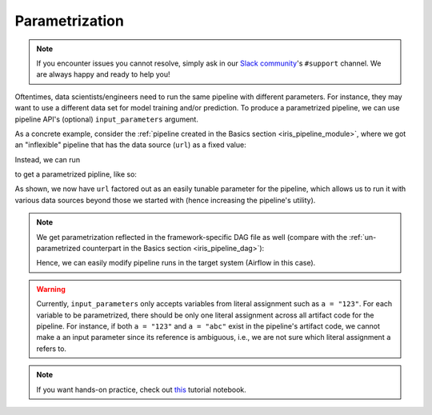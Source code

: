 Parametrization
===============

.. note::

    If you encounter issues you cannot resolve, simply ask in our
    `Slack community <https://join.slack.com/t/lineacommunity/shared_invite/zt-18kizfn3b-1Qu_HDT3ahGudnAwoFAw9Q>`_'s
    ``#support`` channel. We are always happy and ready to help you!

Oftentimes, data scientists/engineers need to run the same pipeline with different parameters.
For instance, they may want to use a different data set for model training and/or prediction.
To produce a parametrized pipeline, we can use pipeline API's (optional) ``input_parameters`` argument.

As a concrete example, consider the :ref:`pipeline created in the Basics section <iris_pipeline_module>`,
where we got an "inflexible" pipeline that has the data source (``url``) as a fixed value:

.. code-block:: python
    :emphasize-lines: 8

    # ./output/pipeline_basics/iris_pipeline_module.py

    import pandas as pd
    from sklearn.linear_model import LinearRegression


    def get_iris_preprocessed():
        url = "https://raw.githubusercontent.com/LineaLabs/lineapy/main/examples/tutorials/data/iris.csv"
        df = pd.read_csv(url)
        color_map = {"Setosa": "green", "Versicolor": "blue", "Virginica": "red"}
        df["variety_color"] = df["variety"].map(color_map)
        df["d_versicolor"] = df["variety"].apply(lambda x: 1 if x == "Versicolor" else 0)
        df["d_virginica"] = df["variety"].apply(lambda x: 1 if x == "Virginica" else 0)
        return df

    [...]

    def run_session_including_iris_preprocessed():
        # Given multiple artifacts, we need to save each right after
        # its calculation to protect from any irrelevant downstream
        # mutations (e.g., inside other artifact calculations)
        import copy

        artifacts = dict()
        df = get_iris_preprocessed()
        artifacts["iris_preprocessed"] = copy.deepcopy(df)
        mod = get_iris_model(df)
        artifacts["iris_model"] = copy.deepcopy(mod)
        return artifacts

    [...]

    if __name__ == "__main__":
        # Edit this section to customize the behavior of artifacts
        artifacts = run_all_sessions()
        print(artifacts)

Instead, we can run

.. code-block:: python
   :emphasize-lines: 6

    # Build an Airflow pipeline using artifacts
    lineapy.to_pipeline(
        pipeline_name="iris_pipeline_parametrized",
        artifacts=["iris_preprocessed", "iris_model"],
        dependencies={"iris_model": {"iris_preprocessed"}},
        input_parameters=["url"],  # Specify variable(s) to parametrize
        output_dir="./output/pipeline_parametrization/",
        framework="AIRFLOW",
    )

to get a parametrized pipline, like so:

.. code-block:: python
   :emphasize-lines: 9, 20, 42

    # ./output/pipeline_parametrization/iris_pipeline_parametrized_module.py

    import argparse

    import pandas as pd
    from sklearn.linear_model import LinearRegression


    def get_iris_preprocessed(url):
        df = pd.read_csv(url)
        color_map = {"Setosa": "green", "Versicolor": "blue", "Virginica": "red"}
        df["variety_color"] = df["variety"].map(color_map)
        df["d_versicolor"] = df["variety"].apply(lambda x: 1 if x == "Versicolor" else 0)
        df["d_virginica"] = df["variety"].apply(lambda x: 1 if x == "Virginica" else 0)
        return df

    [...]

    def run_session_including_iris_preprocessed(
        url="https://raw.githubusercontent.com/LineaLabs/lineapy/main/examples/tutorials/data/iris.csv",
    ):
        # Given multiple artifacts, we need to save each right after
        # its calculation to protect from any irrelevant downstream
        # mutations (e.g., inside other artifact calculations)
        import copy

        artifacts = dict()
        df = get_iris_preprocessed(url)
        artifacts["iris_preprocessed"] = copy.deepcopy(df)
        mod = get_iris_model(df)
        artifacts["iris_model"] = copy.deepcopy(mod)
        return artifacts

    [...]

    if __name__ == "__main__":
        # Edit this section to customize the behavior of artifacts
        parser = argparse.ArgumentParser()
        parser.add_argument(
            "--url",
            type=str,
            default="https://raw.githubusercontent.com/LineaLabs/lineapy/main/examples/tutorials/data/iris.csv",
        )
        args = parser.parse_args()
        artifacts = run_all_sessions(
            url=args.url,
        )
        print(artifacts)

As shown, we now have ``url`` factored out as an easily tunable parameter for the pipeline,
which allows us to run it with various data sources beyond those we started with (hence increasing the
pipeline's utility).

.. note::

    We get parametrization reflected in the framework-specific DAG file as well
    (compare with the :ref:`un-parametrized counterpart in the Basics section <iris_pipeline_dag>`):

    .. code-block:: python
        :emphasize-lines: 13, 28, 45

        # ./output/pipeline_parametrization/iris_pipeline_parametrized_dag.py

        import pathlib
        import pickle

        import iris_pipeline_parametrized_module
        from airflow import DAG
        from airflow.operators.python_operator import PythonOperator
        from airflow.utils.dates import days_ago

        [...]

        def task_iris_preprocessed(url):

            url = str(url)

            df = iris_pipeline_parametrized_module.get_iris_preprocessed(url)

            pickle.dump(df, open("/tmp/iris_pipeline_parametrized/variable_df.pickle", "wb"))

        [...]

        default_dag_args = {
            "owner": "airflow",
            "retries": 2,
            "start_date": days_ago(1),
            "params": {
                "url": "https://raw.githubusercontent.com/LineaLabs/lineapy/main/examples/tutorials/data/iris.csv"
            },
        }

        with DAG(
            dag_id="iris_pipeline_parametrized_dag",
            schedule_interval="*/15 * * * *",
            max_active_runs=1,
            catchup=False,
            default_args=default_dag_args,
        ) as dag:

            [...]

            iris_preprocessed = PythonOperator(
                task_id="iris_preprocessed_task",
                python_callable=task_iris_preprocessed,
                op_kwargs={"url": "{{ params.url }}"},
            )

            [...]

    Hence, we can easily modify pipeline runs in the target system (Airflow in this case).

.. warning::

    Currently, ``input_parameters`` only accepts variables from literal assignment
    such as ``a = "123"``. For each variable to be parametrized, there should be only one
    literal assignment across all artifact code for the pipeline. For instance, if both
    ``a = "123"`` and ``a = "abc"`` exist in the pipeline's artifact code, we cannot make
    ``a`` an input parameter since its reference is ambiguous, i.e., we are not sure which
    literal assignment ``a`` refers to.

.. note::

   If you want hands-on practice,
   check out `this <https://github.com/LineaLabs/lineapy/blob/main/examples/tutorials/03_parametrize_pipelines.ipynb>`_ tutorial notebook.
